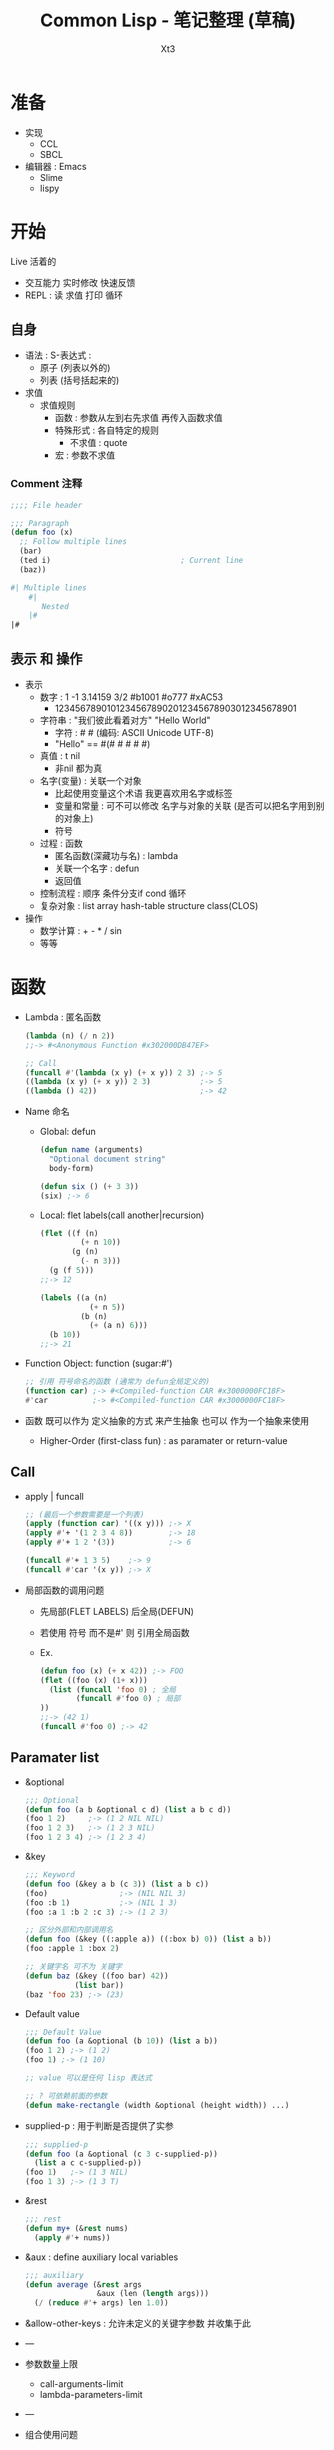 #+TITLE: Common Lisp - 笔记整理 (草稿)
#+AUTHOR: Xt3
#+OPTIONS: html-postamble:nil html-style:nil tex:nil
#+HTML_DOCTYPE: html5
#+HTML_HEAD:<link href="/testwebsite/css/org.css" rel="stylesheet"></link>


* COMMENT Generate
#+BEGIN_SRC lisp
(twb::gen-with-frame "Common Lisp Note"
                #P"articles/common-lisp-note.html")
#+END_SRC

* 准备
- 实现
  - CCL
  - SBCL
- 编辑器 : Emacs
  - Slime
  - lispy


* 开始
Live 活着的
- 交互能力 实时修改 快速反馈
- REPL : 读 求值 打印 循环

** 自身
- 语法 : S-表达式 :
  - 原子 (列表以外的)
  - 列表 (括号括起来的)
- 求值
  - 求值规则
    - 函数 : 参数从左到右先求值 再传入函数求值 
    - 特殊形式 : 各自特定的规则
      - 不求值 : quote
    - 宏 : 参数不求值
      
*** Comment 注释
#+BEGIN_SRC lisp
;;;; File header

;;; Paragraph
(defun foo (x)
  ;; Follow multiple lines
  (bar)
  (ted i)                             ; Current line
  (baz))

#| Multiple lines
    #|
       Nested
    |#
|#
#+END_SRC

** 表示 和 操作
- 表示
  - 数字 : 1 -1 3.14159 3/2 #b1001 #o777 #xAC53
    - 12345678901012345678902012345678903012345678901
  - 字符串 : "我们彼此看着对方" "Hello World"
    - 字符 : #\x #\云  (编码: ASCII Unicode UTF-8)
    - "Hello" == #(#\H #\e #\l #\l #\o)
  - 真值 : t nil
    - 非nil 都为真
  - 名字(变量) : 关联一个对象
    - 比起使用变量这个术语 我更喜欢用名字或标签
    - 变量和常量 : 可不可以修改 名字与对象的关联 (是否可以把名字用到别的对象上) 
    - 符号
  - 过程 : 函数
    - 匿名函数(深藏功与名) : lambda
    - 关联一个名字 : defun
    - 返回值
  - 控制流程 : 顺序 条件分支if cond 循环
  - 复杂对象 : list array hash-table structure class(CLOS)
- 操作
  - 数学计算 : + - * / sin
  - 等等

* 函数
- Lambda : 匿名函数
  #+BEGIN_SRC lisp
(lambda (n) (/ n 2))                   
;;-> #<Anonymous Function #x302000DB47EF>

;; Call
(funcall #'(lambda (x y) (+ x y)) 2 3) ;-> 5
((lambda (x y) (+ x y)) 2 3)           ;-> 5
((lambda () 42))                       ;-> 42
  #+END_SRC
- Name 命名
  - Global: defun
    #+BEGIN_SRC lisp
(defun name (arguments)
  "Optional document string"
  body-form)

(defun six () (+ 3 3))
(six) ;-> 6
    #+END_SRC
  - Local: flet labels(call another|recursion)
    #+BEGIN_SRC lisp
(flet ((f (n)
         (+ n 10))
       (g (n)
         (- n 3)))
  (g (f 5)))
;;-> 12

(labels ((a (n)
           (+ n 5))
         (b (n)
           (+ (a n) 6)))
  (b 10))
;;-> 21
    #+END_SRC
- Function Object: function (sugar:#')
  #+BEGIN_SRC lisp
;; 引用 符号命名的函数 (通常为 defun全局定义的)
(function car) ;-> #<Compiled-function CAR #x3000000FC18F>
#'car          ;-> #<Compiled-function CAR #x3000000FC18F>
  #+END_SRC
- 函数 既可以作为 定义抽象的方式 来产生抽象 也可以 作为一个抽象来使用
  - Higher-Order (first-class fun) : as paramater or return-value

** Call
- apply | funcall
  #+BEGIN_SRC lisp
;; (最后一个参数需要是一个列表)
(apply (function car) '((x y))) ;-> X
(apply #'+ '(1 2 3 4 8))        ;-> 18
(apply #'+ 1 2 '(3))            ;-> 6

(funcall #'+ 1 3 5)    ;-> 9
(funcall #'car '(x y)) ;-> X

  #+END_SRC
- 局部函数的调用问题
  - 先局部(FLET LABELS) 后全局(DEFUN)
  - 若使用 符号 而不是#' 则 引用全局函数
  - Ex.
    #+BEGIN_SRC lisp
  (defun foo (x) (+ x 42)) ;-> FOO
  (flet ((foo (x) (1+ x)))
    (list (funcall 'foo 0) ; 全局
          (funcall #'foo 0) ; 局部
  ))
  ;;-> (42 1)
  (funcall #'foo 0) ;-> 42 

  #+END_SRC
** Paramater list
- &optional
  #+BEGIN_SRC lisp
;;; Optional
(defun foo (a b &optional c d) (list a b c d))
(foo 1 2)     ;-> (1 2 NIL NIL) 
(foo 1 2 3)   ;-> (1 2 3 NIL)
(foo 1 2 3 4) ;-> (1 2 3 4)  
  #+END_SRC
- &key
  #+BEGIN_SRC lisp
;;; Keyword 
(defun foo (&key a b (c 3)) (list a b c))
(foo)                ;-> (NIL NIL 3)
(foo :b 1)           ;-> (NIL 1 3)
(foo :a 1 :b 2 :c 3) ;-> (1 2 3)

;; 区分外部和内部调用名
(defun foo (&key ((:apple a)) ((:box b) 0)) (list a b))
(foo :apple 1 :box 2)  

;; 关键字名 可不为 关键字
(defun baz (&key ((foo bar) 42))
           (list bar))
(baz 'foo 23) ;-> (23)
  #+END_SRC
- Default value
  #+BEGIN_SRC lisp
;;; Default Value
(defun foo (a &optional (b 10)) (list a b))
(foo 1 2) ;-> (1 2)
(foo 1) ;-> (1 10)

;; value 可以是任何 lisp 表达式

;; ? 可依赖前面的参数
(defun make-rectangle (width &optional (height width)) ...)
  #+END_SRC
- supplied-p : 用于判断是否提供了实参
  #+BEGIN_SRC lisp
;;; supplied-p
(defun foo (a &optional (c 3 c-supplied-p)) 
  (list a c c-supplied-p))
(foo 1)   ;-> (1 3 NIL)
(foo 1 3) ;-> (1 3 T)  
  #+END_SRC
- &rest
  #+BEGIN_SRC lisp
;;; rest 
(defun my+ (&rest nums)
  (apply #'+ nums))  
  #+END_SRC
- &aux : define auxiliary local variables
  #+BEGIN_SRC lisp
;;; auxiliary
(defun average (&rest args
                &aux (len (length args)))
  (/ (reduce #'+ args) len 1.0))  
  #+END_SRC
- &allow-other-keys : 允许未定义的关键字参数 并收集于此
- ---
- 参数数量上限
  - call-arguments-limit 
  - lambda-parameters-limit
- ---
- 组合使用问题
  - Order: required &optional &rest &key
    - &rest and &key
      #+BEGIN_SRC lisp
;;; &rest + &key : 只能使用key
(defun foo (&rest rest &key a b c) (list rest a b c))
(foo :a 1 :b 2 :c 3) ;-> ((:A 1 :B 2 :C 3) 1 2 3)
(foo :a 1) ;-> ((:A 1) 1 NIL NIL)
(foo 1 2) ;-> Error
(foo 1 2 :a 1) ;-> Error
(foo :a 2 1 2) ;-> Error
      #+END_SRC
  - Avoid
    - &optional + &key
      #+BEGIN_SRC lisp
  (defun foo (x &optional y &key z) (list x y z))
  (foo 1 2 :z 3) ;-> (1 2 3)
  (foo 1)        ;-> (1 nil nil) 
  (foo 1 :z 3)   ;-> Error
  (foo 1 :z :z 3) ;-> (1 :Z 3)
      #+END_SRC
** Return Value
- 返回值 Return value : 默认返回最后一个表达式的值
- 返回多值 Return Multi-Values : values values-list (多返回值作为参数 只有第一个被使用)
  #+BEGIN_SRC lisp
(values 'a nil (+ 1 2));;-> a , -> nil , -> 3
((lambda () 
   ((lambda () (values 1 2))))) ;;-> 1 , -> 2
(let ((x (values 1 2))) x) ;-> 1

;;; (values) 放在表达式最后来不返回值
(defun my ()
  (format t "~a" 1))
;;-> 1
;;-> NIL
(defun my ()
  (format t "~a" 1)
  (values))
;;-> 1

;;; 列表作为参数
(values-list '(1 2))
;;-> 1
;;-> 2
  #+END_SRC
- 处理多返回值
  - 多值绑定 : multipel-value-bind
    #+BEGIN_SRC lisp
(multiple-value-bind (a b) (values 2 3) (* a b))   ;-> 6
(multiple-value-bind (a b) (values 2 3 2) (* a b)) ;-> 6
(multiple-value-bind (a b c) (values 2 3) c)       ;-> nil
    #+END_SRC
  - 多值作为函数参数 : multiple-value-call
    #+BEGIN_SRC lisp
(funcall #'+ (values 1 2 3) (values 4 5 6)) ;-> 5
(multiple-value-call #'+ (values 1 2 3) (values 4 5 6)) ;-> 21

(multiple-value-call #'+ (values 1 2 3)) ;-> 6
    #+END_SRC
  - 多值转列表 : multiple-value-list
    #+BEGIN_SRC lisp
  (multiple-value-list (values 'a 'b 'c))
    #+END_SRC

** Closures
- 闭包 Closures : 捕捉创建时的环境信息 : 捕获的是变量 不是值
  #+BEGIN_SRC lisp
(setf fn (let ((i 3)) #'(lambda (x) (+ x i))))
(funcall *fn*) ;-> 1
(funcall *fn*) ;-> 2
(funcall *fn*) ;-> 3

(let ((count 0))
  (list
   #'(lambda () (incf count))
   #'(lambda () (decf count))
   #'(lambda () count)))
  #+END_SRC



* 特殊操作符
* 宏
* 控制流
